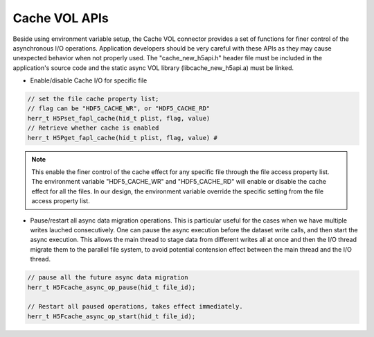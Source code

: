 Cache VOL APIs
==============
Beside using environment variable setup, the Cache VOL connector provides a set of functions for finer control of the asynchronous I/O operations. Application developers should be very careful with these APIs as they may cause unexpected behavior when not properly used. The "cache_new_h5api.h" header file must be included in the application's source code and the static async VOL library (libcache_new_h5api.a) must be linked.

* Enable/disable Cache I/O for specific file

.. code-block::
   
    // set the file cache property list;
    // flag can be "HDF5_CACHE_WR", or "HDF5_CACHE_RD"
    herr_t H5Pset_fapl_cache(hid_t plist, flag, value)
    // Retrieve whether cache is enabled
    herr_t H5Pget_fapl_cache(hid_t plist, flag, value) # 

.. note::
   
    This enable the finer control of the cache effect for any specific file through the file access property list. The environment variable "HDF5_CACHE_WR" and "HDF5_CACHE_RD" will enable or disable the cache effect for all the files. In our design, the environment variable override the specific setting from the file access property list. 

* Pause/restart all async data migration operations. This is particular useful for the cases when we have multiple writes lauched consecutively. One can pause the async execution before the dataset write calls, and then start the async execution. This allows the main thread to stage data from different writes all at once and then the I/O thread migrate them to the parallel file system, to avoid potential contension effect between the main thread and the I/O thread. 

.. code-block::

    // pause all the future async data migration 
    herr_t H5Fcache_async_op_pause(hid_t file_id);

    // Restart all paused operations, takes effect immediately.
    herr_t H5Fcache_async_op_start(hid_t file_id); 

